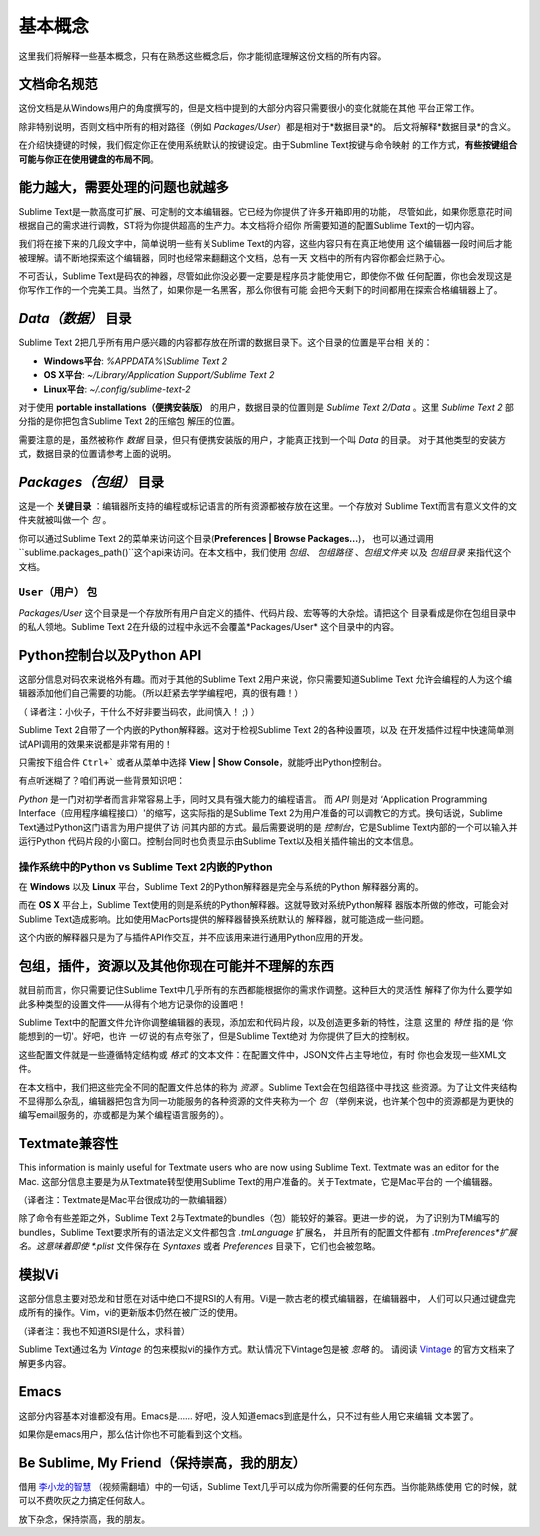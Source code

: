 ==============
基本概念
==============

这里我们将解释一些基本概念，只有在熟悉这些概念后，你才能彻底理解这份文档的所有内容。

文档命名规范
==========================

这份文档是从Windows用户的角度撰写的，但是文档中提到的大部分内容只需要很小的变化就能在其他
平台正常工作。

除非特别说明，否则文档中所有的相对路径（例如 *Packages/User*）都是相对于*数据目录*的。
后文将解释*数据目录*的含义。

在介绍快捷键的时候，我们假定你正在使用系统默认的按键设定。由于Submline Text按键与命令映射
的工作方式，**有些按键组合可能与你正在使用键盘的布局不同**。


能力越大，需要处理的问题也就越多
========================================

Sublime Text是一款高度可扩展、可定制的文本编辑器。它已经为你提供了许多开箱即用的功能，
尽管如此，如果你愿意花时间根据自己的需求进行调教，ST将为你提供超高的生产力。本文档将介绍你
所需要知道的配置Sublime Text的一切内容。

我们将在接下来的几段文字中，简单说明一些有关Sublime Text的内容，这些内容只有在真正地使用
这个编辑器一段时间后才能被理解。请不断地探索这个编辑器，同时也经常来翻翻这个文档，总有一天
文档中的所有内容你都会烂熟于心。

不可否认，Sublime Text是码农的神器，尽管如此你没必要一定要是程序员才能使用它，即使你不做
任何配置，你也会发现这是你写作工作的一个完美工具。当然了，如果你是一名黑客，那么你很有可能
会把今天剩下的时间都用在探索合格编辑器上了。


*Data（数据）* 目录
====================

Sublime Text 2把几乎所有用户感兴趣的内容都存放在所谓的数据目录下。这个目录的位置是平台相
关的：

* **Windows平台**: *%APPDATA%\\Sublime Text 2*
* **OS X平台**: *~/Library/Application Support/Sublime Text 2*
* **Linux平台**: *~/.config/sublime-text-2*

对于使用 **portable installations（便携安装版）** 的用户，数据目录的位置则是
*Sublime Text 2/Data* 。这里 *Sublime Text 2* 部分指的是你把包含Sublime Text 2的压缩包
解压的位置。

需要注意的是，虽然被称作 *数据* 目录，但只有便携安装版的用户，才能真正找到一个叫 *Data* 的目录。
对于其他类型的安装方式，数据目录的位置请参考上面的说明。

*Packages（包组）* 目录
==============================

这是一个 **关键目录** ：编辑器所支持的编程或标记语言的所有资源都被存放在这里。一个存放对
Sublime Text而言有意义文件的文件夹就被叫做一个 *包* 。

你可以通过Sublime Text 2的菜单来访问这个目录(**Preferences | Browse Packages...**)，
也可以通过调用``sublime.packages_path()``这个api来访问。在本文档中，我们使用 *包组*、
*包组路径* 、*包组文件夹* 以及 *包组目录* 来指代这个文档。


``User（用户）`` 包
^^^^^^^^^^^^^^^^^^^^^^^

*Packages/User* 这个目录是一个存放所有用户自定义的插件、代码片段、宏等等的大杂烩。请把这个
目录看成是你在包组目录中的私人领地。Sublime Text 2在升级的过程中永远不会覆盖*Packages/User*
这个目录中的内容。


Python控制台以及Python API
=================================

这部分信息对码农来说格外有趣。而对于其他的Sublime Text 2用户来说，你只需要知道Sublime Text
允许会编程的人为这个编辑器添加他们自己需要的功能。（所以赶紧去学学编程吧，真的很有趣！）

（ 译者注：小伙子，干什么不好非要当码农，此间慎入！ ;) ）

Sublime Text 2自带了一个内嵌的Python解释器。这对于检视Sublime Text 2的各种设置项，以及
在开发插件过程中快速简单测试API调用的效果来说都是非常有用的！

只需按下组合件 ``Ctrl+``` 或者从菜单中选择 **View | Show Console**，就能呼出Python控制台。

有点听迷糊了？咱们再说一些背景知识吧：

*Python* 是一门对初学者而言非常容易上手，同时又具有强大能力的编程语言。 而 *API* 则是对
‘Application Programming Interface（应用程序编程接口）'的缩写，这实际指的是Sublime
Text 2为用户准备的可以调教它的方式。换句话说，Sublime Text通过Python这门语言为用户提供了访
问其内部的方式。最后需要说明的是 *控制台*，它是Sublime Text内部的一个可以输入并运行Python
代码片段的小窗口。控制台同时也负责显示由Sublime Text以及相关插件输出的文本信息。

操作系统中的Python vs Sublime Text 2内嵌的Python
^^^^^^^^^^^^^^^^^^^^^^^^^^^^^^^^^^^^^^^^^^^^^^^^^^^^^^^^^^

在 **Windows** 以及 **Linux** 平台，Sublime Text 2的Python解释器是完全与系统的Python
解释器分离的。

而在 **OS X** 平台上，Sublime Text使用的则是系统的Python解释器。这就导致对系统Python解释
器版本所做的修改，可能会对Sublime Text造成影响。比如使用MacPorts提供的解释器替换系统默认的
解释器，就可能造成一些问题。

这个内嵌的解释器只是为了与插件API作交互，并不应该用来进行通用Python应用的开发。


包组，插件，资源以及其他你现在可能并不理解的东西
=======================================================

就目前而言，你只需要记住Sublime Text中几乎所有的东西都能根据你的需求作调整。这种巨大的灵活性
解释了你为什么要学如此多种类型的设置文件——从得有个地方记录你的设置吧！

Sublime Text中的配置文件允许你调整编辑器的表现，添加宏和代码片段，以及创造更多新的特性，注意
这里的 *特性* 指的是 ‘你能想到的一切'。好吧，也许 *一切* 说的有点夸张了，但是Sublime Text绝对
为你提供了巨大的控制权。

这些配置文件就是一些遵循特定结构或 *格式* 的文本文件：在配置文件中，JSON文件占主导地位，有时
你也会发现一些XML文件。

在本文档中，我们把这些完全不同的配置文件总体的称为 *资源* 。Sublime Text会在包组路径中寻找这
些资源。为了让文件夹结构不显得那么杂乱，编辑器把包含为同一功能服务的各种资源的文件夹称为一个 *包*
（举例来说，也许某个包中的资源都是为更快的编写email服务的，亦或都是为某个编程语言服务的）。


Textmate兼容性
======================

This information is mainly useful for Textmate users who are now using Sublime
Text. Textmate was an editor for the Mac.
这部分信息主要是为从Textmate转型使用Sublime Text的用户准备的。关于Textmate，它是Mac平台的
一个编辑器。

（译者注：Textmate是Mac平台很成功的一款编辑器）

除了命令有些差距之外，Sublime Text 2与Textmate的bundles（包）能较好的兼容。更进一步的说，
为了识别为TM编写的bundles，Sublime Text要求所有的语法定义文件都包含 *.tmLanguage* 扩展名，
并且所有的配置文件都有 *.tmPreferences*扩展名。这意味着即使 *.plist* 文件保存在 *Syntaxes*
或者 *Preferences* 目录下，它们也会被忽略。


模拟Vi
======

这部分信息主要对恐龙和甘愿在对话中绝口不提RSI的人有用。Vi是一款古老的模式编辑器，在编辑器中，
人们可以只通过键盘完成所有的操作。Vim，vi的更新版本仍然在被广泛的使用。

（译者注：我也不知道RSI是什么，求科普）

Sublime Text通过名为 *Vintage* 的包来模拟vi的操作方式。默认情况下Vintage包是被 *忽略* 的。
请阅读 Vintage_ 的官方文档来了解更多内容。

.. _Vintage: http://www.sublimetext.com/docs/2/vintage.html


Emacs
=====

这部分内容基本对谁都没有用。Emacs是…… 好吧，没人知道emacs到底是什么，只不过有些人用它来编辑
文本罢了。

如果你是emacs用户，那么估计你也不可能看到这个文档。


Be Sublime, My Friend（保持崇高，我的朋友）
==============================================

借用 `李小龙的智慧`_ （视频需翻墙）中的一句话，Sublime Text几乎可以成为你所需要的任何东西。当你能熟练使用
它的时候，就可以不费吹灰之力搞定任何敌人。


放下杂念，保持崇高，我的朋友。

.. _李小龙的智慧: http://www.youtube.com/watch?v=iO3sBulXpVw
